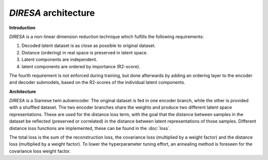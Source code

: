 .. _architecture:

*DIRESA* architecture
=====================

**Introduction**

*DIRESA* is a non-linear dimension reduction technique which fulfills the following requirements:

#. Decoded latent dataset is as close as possible to original dataset.
#. Distance (ordering) in real space is preserved in latent space.
#. Latent components are independent.
#. latent components are ordered by importance (R2-score).

.. image:: images/diresa_requirements.jpg
   :width: 75%

The fourth requirement is not enforced during training, but done afterwards by adding an ordering layer to the
encoder and decoder submodels, based on the R2-scores of the individual latent components.

**Architecture**

*DIRESA* is a Siamese twin autoencoder. The original dataset is fed in one encoder branch, while the
other is provided with a shuffled dataset. The two encoder branches share the weights and produce two different latent
space representations. These are used for the distance loss term, with the goal that the distance
between samples in the dataset be reflected (preserved or correlated) in the distance between
latent representations of those samples. Different distance loss functions are implemented, these can be found in the :doc:`loss`. 

.. image:: images/diresa_architecture.jpg
   :width: 75%

The total loss is the sum of the reconstruction loss, the covariance loss (multiplied by a weight factor) and the distance 
loss (multiplied by a weight factor). To lower the hyperparameter tuning effort, an annealing method is foreseen for the covariance
loss weight factor.

